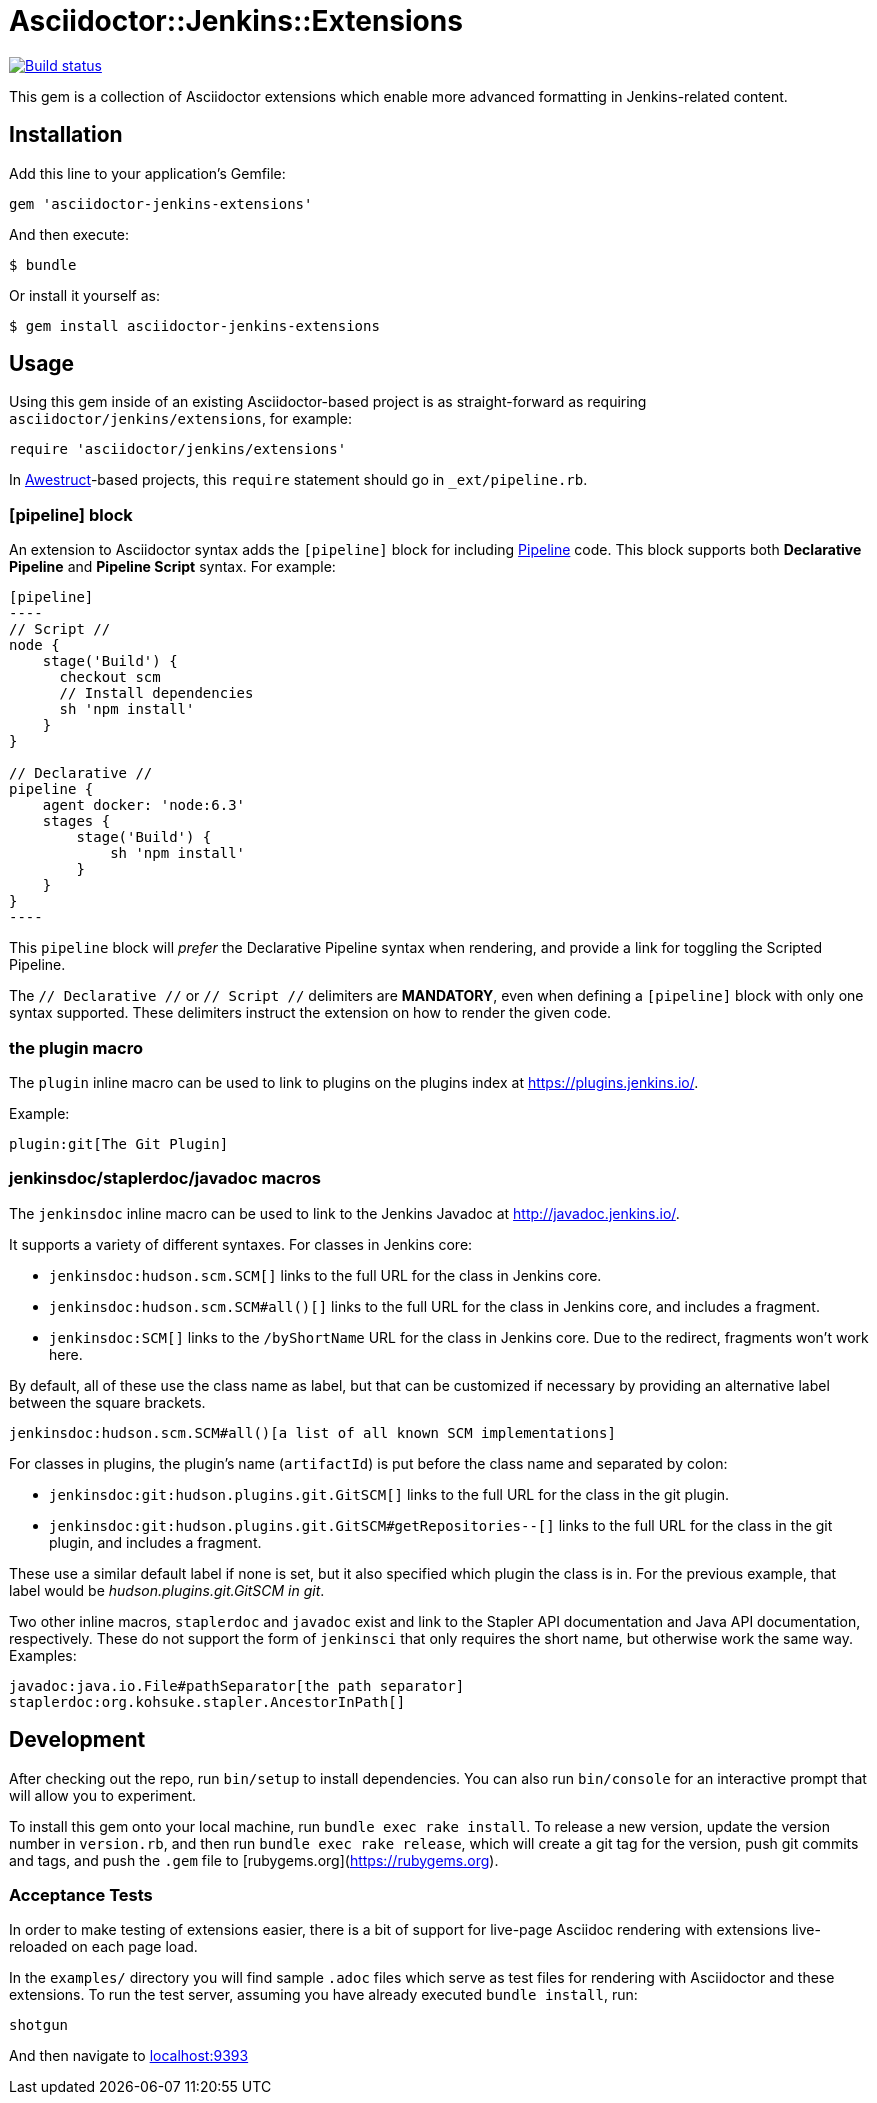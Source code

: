 = Asciidoctor::Jenkins::Extensions

image::https://ci.jenkins.io/job/Infra/job/asciidoctor-jenkins-extensions/job/master/badge/icon["Build status", link="https://ci.jenkins.io/job/Infra/job/asciidoctor-jenkins-extensions/job/master"]


This gem is a collection of Asciidoctor extensions which enable more advanced
formatting in Jenkins-related content.


== Installation

Add this line to your application's Gemfile:

[source,ruby]
----
gem 'asciidoctor-jenkins-extensions'
----

And then execute:

    $ bundle

Or install it yourself as:

    $ gem install asciidoctor-jenkins-extensions

== Usage

Using this gem inside of an existing Asciidoctor-based project is as
straight-forward as requiring `asciidoctor/jenkins/extensions`, for example:

[source,ruby]
----
require 'asciidoctor/jenkins/extensions'
----

In link:http://awestruct.org[Awestruct]-based projects, this `require`
statement should go in `_ext/pipeline.rb`.

=== [pipeline] block

An extension to Asciidoctor syntax adds the `[pipeline]` block for including
link:https://jenkins.io/doc/book/pipeline[Pipeline] code. This block supports
both *Declarative Pipeline* and *Pipeline Script* syntax. For example:


[source, asciidoc]
--
[pipeline]
----
// Script //
node {
    stage('Build') {
      checkout scm
      // Install dependencies
      sh 'npm install'
    }
}

// Declarative //
pipeline {
    agent docker: 'node:6.3'
    stages {
        stage('Build') {
            sh 'npm install'
        }
    }
}
----
--

This `pipeline` block will _prefer_ the Declarative Pipeline syntax when
rendering, and provide a link for toggling the Scripted Pipeline.

The `// Declarative //` or `// Script //` delimiters are *MANDATORY*, even when
defining a `[pipeline]` block with only one syntax supported. These delimiters
instruct the extension on how to render the given code.

=== the plugin macro

The `plugin` inline macro can be used to link to plugins on the plugins index
at https://plugins.jenkins.io/.

Example:

[source, asciidoc]
----
plugin:git[The Git Plugin]
----

=== jenkinsdoc/staplerdoc/javadoc macros

The `jenkinsdoc` inline macro can be used to link to the Jenkins Javadoc at http://javadoc.jenkins.io/.

It supports a variety of different syntaxes. For classes in Jenkins core:

* `jenkinsdoc:hudson.scm.SCM[]` links to the full URL for the class in Jenkins core.
* `jenkinsdoc:hudson.scm.SCM#all()[]` links to the full URL for the class in Jenkins core, and includes a fragment.
* `jenkinsdoc:SCM[]` links to the `/byShortName` URL for the class in Jenkins core. Due to the redirect, fragments won't work here.

By default, all of these use the class name as label, but that can be customized if necessary by providing an alternative label between the square brackets.

[source, asciidoc]
----
jenkinsdoc:hudson.scm.SCM#all()[a list of all known SCM implementations]
----

For classes in plugins, the plugin's name (`artifactId`) is put before the class name and separated by colon:

* `jenkinsdoc:git:hudson.plugins.git.GitSCM[]` links to the full URL for the class in the git plugin.
* `jenkinsdoc:git:hudson.plugins.git.GitSCM#getRepositories--[]` links to the full URL for the class in the git plugin, and includes a fragment.

These use a similar default label if none is set, but it also specified which plugin the class is in. For the previous example, that label would be _hudson.plugins.git.GitSCM in git_.

Two other inline macros, `staplerdoc` and `javadoc` exist and link to the Stapler API documentation and Java API documentation, respectively.
These do not support the form of `jenkinsci` that only requires the short name, but otherwise work the same way. Examples:

[source, asciidoc]
----
javadoc:java.io.File#pathSeparator[the path separator]
staplerdoc:org.kohsuke.stapler.AncestorInPath[]
----


== Development

After checking out the repo, run `bin/setup` to install dependencies. You can
also run `bin/console` for an interactive prompt that will allow you to
experiment.

To install this gem onto your local machine, run `bundle exec rake install`. To
release a new version, update the version number in `version.rb`, and then run
`bundle exec rake release`, which will create a git tag for the version, push
git commits and tags, and push the `.gem` file to
[rubygems.org](https://rubygems.org).


=== Acceptance Tests

In order to make testing of extensions easier, there is a bit of support for
live-page Asciidoc rendering with extensions live-reloaded on each page load.

In the `examples/` directory you will find sample `.adoc` files which serve as
test files for rendering with Asciidoctor and these extensions. To run the test
server, assuming you have already executed `bundle install`, run:

[source]
----
shotgun
----

And then navigate to link:http://localhost:9393/[localhost:9393]
